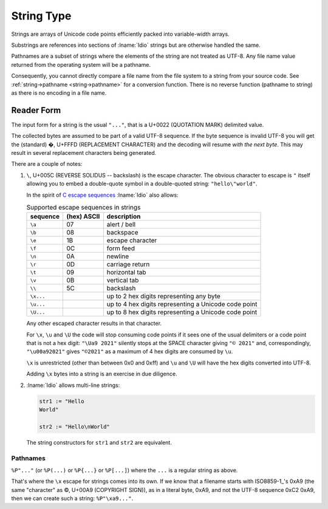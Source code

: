 .. _`string type`:

String Type
===========

Strings are arrays of Unicode code points efficiently packed into
variable-width arrays.

Substrings are references into sections of :lname:`Idio` strings but
are otherwise handled the same.

Pathnames are a subset of strings where the elements of the string are
not treated as UTF-8.  Any file name value returned from the operating
system will be a pathname.

Consequently, you cannot directly compare a file name from the file
system to a string from your source code.  See :ref:`string->pathname
<string->pathname>` for a conversion function.  There is no reverse
function (pathname to string) as there is no encoding in a file name.

Reader Form
-----------

The input form for a string is the usual ``"..."``, that is a U+0022
(QUOTATION MARK) delimited value.

The collected bytes are assumed to be part of a valid UTF-8 sequence.
If the byte sequence is invalid UTF-8 you will get the (standard) �,
U+FFFD (REPLACEMENT CHARACTER) and the decoding will resume *with the
next byte*.  This may result in several replacement characters being
generated.

There are a couple of notes:

#. ``\``, U+005C (REVERSE SOLIDUS -- backslash) is the escape
   character.  The obvious character to escape is ``"`` itself
   allowing you to embed a double-quote symbol in a double-quoted
   string: ``"hello\"world"``.

   In the spirit of `C escape sequences
   <https://en.wikipedia.org/wiki/Escape_sequences_in_C>`_
   :lname:`Idio` also allows:

   .. csv-table:: Supported escape sequences in strings
      :header: sequence, (hex) ASCII, description
      :align: left
      :widths: auto

      ``\a``, 07, alert / bell
      ``\b``, 08, backspace
      ``\e``, 1B, escape character
      ``\f``, 0C, form feed
      ``\n``, 0A, newline
      ``\r``, 0D, carriage return
      ``\t``, 09, horizontal tab
      ``\v``, 0B, vertical tab
      ``\\``, 5C, backslash
      ``\x...``, , up to 2 hex digits representing any byte
      ``\u...``, , up to 4 hex digits representing a Unicode code point
      ``\U...``, , up to 8 hex digits representing a Unicode code point

   Any other escaped character results in that character.

   For ``\x``, ``\u`` and ``\U`` the code will stop consuming code
   points if it sees one of the usual delimiters or a code point that
   is not a hex digit: ``"\Ua9 2021"`` silently stops at the SPACE
   character giving ``"© 2021"`` and, correspondingly,
   ``"\u00a92021"`` gives ``"©2021"`` as a maximum of 4 hex digits are
   consumed by ``\u``.

   ``\x`` is unrestricted (other than between 0x0 and 0xff) and ``\u``
   and ``\U`` will have the hex digits converted into UTF-8.

   Adding ``\x`` bytes into a string is an exercise in due diligence.

#. :lname:`Idio` allows multi-line strings:

   .. code-block:: idio

      str1 := "Hello
      World"

      str2 := "Hello\nWorld"

   The string constructors for ``str1`` and ``str2`` are equivalent.

Pathnames
^^^^^^^^^

``%P"..."`` (or ``%P(...)`` or ``%P{...}`` or ``%P[...]``) where the
``...`` is a regular string as above.

That's where the ``\x`` escape for strings comes into its own.  If we
know that a filename starts with ISO8859-1_'s 0xA9 (the same
"character" as ©, U+00A9 (COPYRIGHT SIGN)), as in a literal byte,
0xA9, and not the UTF-8 sequence 0xC2 0xA9, then we can create such a
string: ``%P"\xa9..."``.

